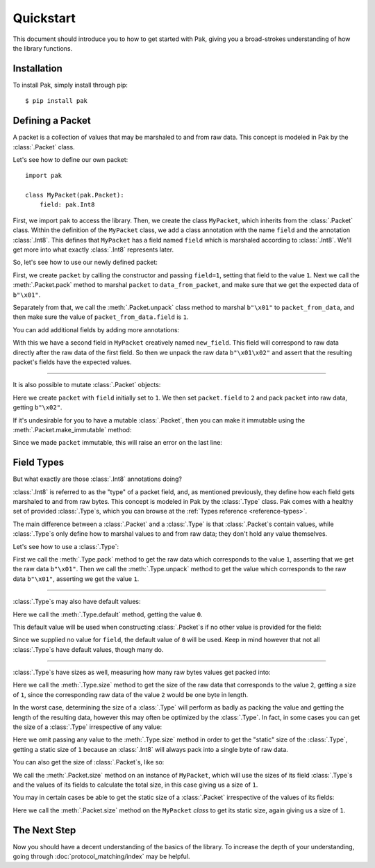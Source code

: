 Quickstart
==========

This document should introduce you to how to get started with Pak, giving you a broad-strokes understanding of how the library functions.

Installation
************

To install Pak, simply install through pip::

    $ pip install pak

Defining a Packet
*****************

.. testsetup::

    # We just import pak behind the scenes as importing it in every example
    # would increase clutter which hampers the examples' utility.
    import pak

A packet is a collection of values that may be marshaled to and from raw data. This concept is modeled in Pak by the :class:`.Packet` class.

Let's see how to define our own packet::

    import pak

    class MyPacket(pak.Packet):
        field: pak.Int8

First, we import ``pak`` to access the library. Then, we create the class ``MyPacket``, which inherits from the :class:`.Packet` class. Within the definition of the ``MyPacket`` class, we add a class annotation with the name ``field`` and the annotation :class:`.Int8`. This defines that ``MyPacket`` has a field named ``field`` which is marshaled according to :class:`.Int8`. We'll get more into what exactly :class:`.Int8` represents later.

So, let's see how to use our newly defined packet:


.. testcode::

    class MyPacket(pak.Packet):
        field: pak.Int8

    packet = MyPacket(field=1)

    data_from_packet = packet.pack()
    assert data_from_packet == b"\x01"

    packet_from_data = MyPacket.unpack(b"\x01")
    assert packet_from_data.field == 1

First, we create ``packet`` by calling the constructor and passing ``field=1``, setting that field to the value ``1``. Next we call the :meth:`.Packet.pack` method to marshal ``packet`` to ``data_from_packet``, and make sure that we get the expected data of ``b"\x01"``.

Separately from that, we call the :meth:`.Packet.unpack` class method to marshal ``b"\x01"`` to ``packet_from_data``, and then make sure the value of ``packet_from_data.field`` is ``1``.

You can add additional fields by adding more annotations:

.. testcode::

    class MyPacket(pak.Packet):
        field:     pak.Int8
        new_field: pak.Int8

    packet = MyPacket.unpack(b"\x01\x02")

    assert packet == MyPacket(field=1, new_field=2)

With this we have a second field in ``MyPacket`` creatively named ``new_field``. This field will correspond to raw data directly after the raw data of the first field. So then we unpack the raw data ``b"\x01\x02"`` and assert that the resulting packet's fields have the expected values.

----

It is also possible to mutate :class:`.Packet` objects:

.. testcode::

    class MyPacket(pak.Packet):
        field: pak.Int8

    packet = MyPacket(field=1)

    packet.field = 2

    assert packet.pack() == b"\x02"

Here we create ``packet`` with ``field`` initially set to ``1``. We then set ``packet.field`` to ``2`` and pack ``packet`` into raw data, getting ``b"\x02"``.

If it's undesirable for you to have a mutable :class:`.Packet`, then you can make it immutable using the :meth:`.Packet.make_immutable` method:

.. testcode::

    class MyPacket(pak.Packet):
        field: pak.Int8

    packet = MyPacket(field=1)

    packet.make_immutable()

    packet.field = 2

Since we made ``packet`` immutable, this will raise an error on the last line:

.. testoutput::

    Traceback (most recent call last):
    ...
    AttributeError: This 'MyPacket' instance has been made immutable

Field Types
***********

But what exactly are those :class:`.Int8` annotations doing?

:class:`.Int8` is referred to as the "type" of a packet field, and, as mentioned previously, they define how each field gets marshaled to and from raw bytes. This concept is modeled in Pak by the :class:`.Type` class. Pak comes with a healthy set of provided :class:`.Type`\s, which you can browse at the :ref:`Types reference <reference-types>`.

The main difference between a :class:`.Packet` and a :class:`.Type` is that :class:`.Packet`\s contain values, while :class:`.Type`\s only define how to marshal values to and from raw data; they don't hold any value themselves.

Let's see how to use a :class:`.Type`:

.. testcode::

    data_from_value = pak.Int8.pack(1)
    assert data_from_value == b"\x01"

    value_from_data = pak.Int8.unpack(b"\x01")
    assert value_from_data == 1

First we call the :meth:`.Type.pack` method to get the raw data which corresponds to the value ``1``, asserting that we get the raw data ``b"\x01"``. Then we call the :meth:`.Type.unpack` method to get the value which corresponds to the raw data ``b"\x01"``, asserting we get the value ``1``.

----

:class:`.Type`\s may also have default values:

.. testcode::

    assert pak.Int8.default() == 0

Here we call the :meth:`.Type.default` method, getting the value ``0``.

This default value will be used when constructing :class:`.Packet`\s if no other value is provided for the field:

.. testcode::

    class MyPacket(pak.Packet):
        field: pak.Int8

    assert MyPacket() == MyPacket(field=0)

Since we supplied no value for ``field``, the default value of ``0`` will be used. Keep in mind however that not all :class:`.Type`\s have default values, though many do.

----

:class:`.Type`\s have sizes as well, measuring how many raw bytes values get packed into:

.. testcode::

    assert pak.Int8.size(2) == 1

Here we call the :meth:`.Type.size` method to get the size of the raw data that corresponds to the value ``2``, getting a size of ``1``, since the corresponding raw data of the value ``2`` would be one byte in length.

In the worst case, determining the size of a :class:`.Type` will perform as badly as packing the value and getting the length of the resulting data, however this may often be optimized by the :class:`.Type`. In fact, in some cases you can get the size of a :class:`.Type` irrespective of any value:

.. testcode::

    assert pak.Int8.size() == 1

Here we omit passing any value to the :meth:`.Type.size` method in order to get the "static" size of the :class:`.Type`, getting a static size of ``1`` because an :class:`.Int8` will always pack into a single byte of raw data.

You can also get the size of :class:`.Packet`\s, like so:

.. testcode::

    class MyPacket(pak.Packet):
        field: pak.Int8

    assert MyPacket().size() == 1

We call the :meth:`.Packet.size` method on an instance of ``MyPacket``, which will use the sizes of its field :class:`.Type`\s and the values of its fields to calculate the total size, in this case giving us a size of ``1``.

You may in certain cases be able to get the static size of a :class:`.Packet` irrespective of the values of its fields:

.. testcode::

    class MyPacket(pak.Packet):
        field: pak.Int8

    assert MyPacket.size() == 1

Here we call the :meth:`.Packet.size` method on the ``MyPacket`` *class* to get its static size, again giving us a size of ``1``.

The Next Step
*************

Now you should have a decent understanding of the basics of the library. To increase the depth of your understanding, going through :doc:`protocol_matching/index` may be helpful.
